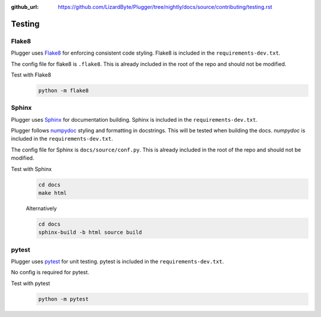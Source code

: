 :github_url: https://github.com/LizardByte/Plugger/tree/nightly/docs/source/contributing/testing.rst

Testing
=======

Flake8
------
Plugger uses `Flake8 <https://pypi.org/project/flake8/>`__ for enforcing consistent code styling. Flake8 is included
in the ``requirements-dev.txt``.

The config file for flake8 is ``.flake8``. This is already included in the root of the repo and should not be modified.

Test with Flake8
   .. code-block:: bash

      python -m flake8

Sphinx
------
Plugger uses `Sphinx <https://www.sphinx-doc.org/en/master/>`__ for documentation building. Sphinx is included
in the ``requirements-dev.txt``.

Plugger follows `numpydoc <https://numpydoc.readthedocs.io/en/latest/format.html>`__ styling and formatting in
docstrings. This will be tested when building the docs. `numpydoc` is included in the ``requirements-dev.txt``.

The config file for Sphinx is ``docs/source/conf.py``. This is already included in the root of the repo and should not
be modified.

Test with Sphinx
   .. code-block:: bash

      cd docs
      make html

   Alternatively

   .. code-block:: bash

      cd docs
      sphinx-build -b html source build

pytest
------
Plugger uses `pytest <https://pypi.org/project/pytest/>`__ for unit testing. pytest is included in the
``requirements-dev.txt``.

No config is required for pytest.

Test with pytest
   .. code-block:: bash

      python -m pytest
